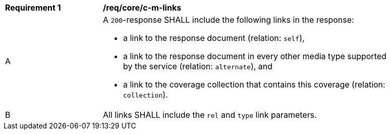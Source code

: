 [[req_core_c-m-links]]
[width="90%",cols="2,6a"]
|===
^|*Requirement {counter:req-id}* |*/req/core/c-m-links* 
^|A |A `200`-response SHALL include the following links in the response:

* a link to the response document (relation: `self`),
* a link to the response document in every other media type supported by the service (relation: `alternate`), and
* a link to the coverage collection that contains this coverage (relation: `collection`).

^|B |All links SHALL include the `rel` and `type` link parameters.
|===
